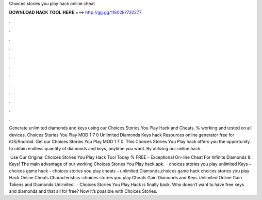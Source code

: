 Choices stories you play hack online cheat



𝐃𝐎𝐖𝐍𝐋𝐎𝐀𝐃 𝐇𝐀𝐂𝐊 𝐓𝐎𝐎𝐋 𝐇𝐄𝐑𝐄 ===> http://gg.gg/11802k?732277



.



.



.



.



.



.



.



.



.



.



.



.

Generate unlimited diamonds and keys using our Choices Stories You Play Hack and Cheats. % working and tested on all devices. Choices Stories You Play MOD 1 7 0 Unlimited Diamonds Keys hack Resources online generator free for iOS/Android. Get our Choices Stories You Play MOD 1 7 0. This Choices Stories You Play hack offers you the opportunity to obtain endless quantity of diamonds and keys, anytime you want. By utilizing our online hack.

️ Use Our Original Choices Stories You Play Hack Tool Today % FREE – Exceptional On-line Cheat For Infinite Diamonds & Keys! The main advantage of our working Choices Stories You Play hack apk.  · choices stories you play unlimited Keys – choices game hack – choices stories you play cheats – unlimited Diamonds,choices game hack choices stories you play Hack Online Cheats Characteristics.:choices stories you play Cheats Gain Diamonds and Keys Unlimited Online Gain Tokens and Diamonds Unlimited.  · Choices Stories You Play Hack is finally back. Who doesn’t want to have free keys and diamonds and that all for free? Now it’s possible with Choices Stories.
